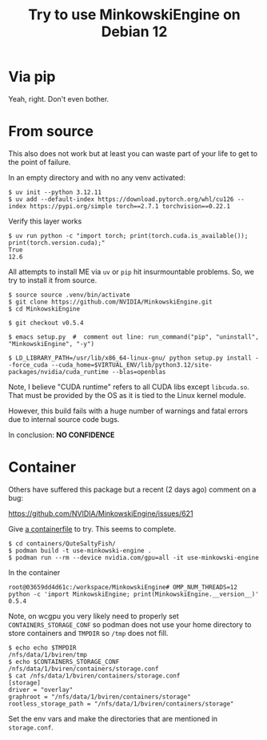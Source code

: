 #+title: Try to use MinkowskiEngine on Debian 12

* Via pip

Yeah, right.  Don't even bother.

* From source

This also does not work but at least you can waste part of your life to get to the point of failure.

In an empty directory and with no any venv activated:

#+begin_example
$ uv init --python 3.12.11
$ uv add --default-index https://download.pytorch.org/whl/cu126 --index https://pypi.org/simple torch==2.7.1 torchvision==0.22.1
#+end_example

Verify this layer works

#+begin_example
$ uv run python -c "import torch; print(torch.cuda.is_available()); print(torch.version.cuda);"
True
12.6
#+end_example

All attempts to install ME via ~uv~ or ~pip~ hit insurmountable problems.  So, we
try to install it from source.

#+begin_example
$ source source .venv/bin/activate
$ git clone https://github.com/NVIDIA/MinkowskiEngine.git
$ cd MinkowskiEngine

$ git checkout v0.5.4

$ emacs setup.py  #  comment out line: run_command("pip", "uninstall", "MinkowskiEngine", "-y")

$ LD_LIBRARY_PATH=/usr/lib/x86_64-linux-gnu/ python setup.py install --force_cuda --cuda_home=$VIRTUAL_ENV/lib/python3.12/site-packages/nvidia/cuda_runtime --blas=openblas
#+end_example

Note, I believe "CUDA runtime" refers to all CUDA libs except ~libcuda.so~.  That
must be provided by the OS as it is tied to the Linux kernel module.

However, this build fails with a huge number of warnings and fatal errors due to
internal source code bugs.

In conclusion: *NO CONFIDENCE*

* Container

Others have suffered this package but a recent (2 days ago) comment on a bug:

  https://github.com/NVIDIA/MinkowskiEngine/issues/621

Give [[https://github.com/NVIDIA/MinkowskiEngine/issues/621#issuecomment-3128269887][a containerfile]] to try.  This seems to complete.

#+begin_example
$ cd containers/QuteSaltyFish/
$ podman build -t use-minkowski-engine .
$ podman run --rm --device nvidia.com/gpu=all -it use-minkowski-engine
#+end_example

In the container

#+begin_example
root@03659dd4d61c:/workspace/MinkowskiEngine# OMP_NUM_THREADS=12 python -c 'import MinkowskiEngine; print(MinkowskiEngine.__version__)'  
0.5.4
#+end_example

Note, on wcgpu you very likely need to properly set ~CONTAINERS_STORAGE_CONF~ so
podman does not use your home directory to store containers and ~TMPDIR~ so ~/tmp~ does not fill.
#+begin_example
$ echo echo $TMPDIR
/nfs/data/1/bviren/tmp
$ echo $CONTAINERS_STORAGE_CONF
/nfs/data/1/bviren/containers/storage.conf
$ cat /nfs/data/1/bviren/containers/storage.conf
[storage]
driver = "overlay"
graphroot = "/nfs/data/1/bviren/containers/storage"
rootless_storage_path = "/nfs/data/1/bviren/containers/storage"
#+end_example

Set the env vars and make the directories that are mentioned in ~storage.conf~.


